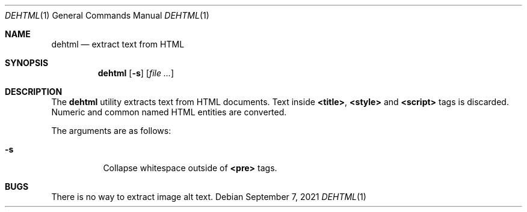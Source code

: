 .Dd September  7, 2021
.Dt DEHTML 1
.Os
.
.Sh NAME
.Nm dehtml
.Nd extract text from HTML
.
.Sh SYNOPSIS
.Nm
.Op Fl s
.Op Ar
.
.Sh DESCRIPTION
The
.Nm
utility extracts text
from HTML documents.
Text inside
.Sy <title> ,
.Sy <style>
and
.Sy <script>
tags is discarded.
Numeric and common named HTML entities
are converted.
.
.Pp
The arguments are as follows:
.Bl -tag -width Ds
.It Fl s
Collapse whitespace outside of
.Sy <pre>
tags.
.El
.
.Sh BUGS
There is no way to extract image alt text.

